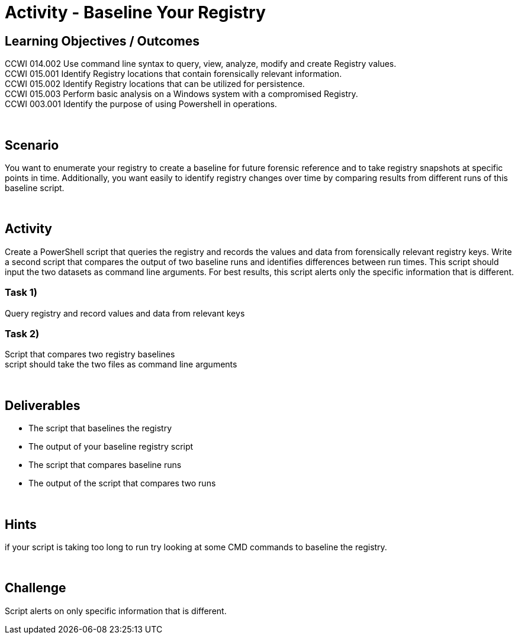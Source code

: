 :doctype: book
:stylesheet: ../../cctc.css

= Activity - Baseline Your Registry
:doctype: book
:source-highlighter: coderay
:listing-caption: Listing
// Uncomment next line to set page size (default is Letter)
//:pdf-page-size: A4

== Learning Objectives / Outcomes
CCWI 014.002 Use command line syntax to query, view, analyze, modify and create Registry values. +
CCWI 015.001 Identify Registry locations that contain forensically relevant information. +
CCWI 015.002 Identify Registry locations that can be utilized for persistence. +
CCWI 015.003 Perform basic analysis on a Windows system with a compromised Registry. +
CCWI 003.001 Identify the purpose of using Powershell in operations. +

{empty} +

== Scenario

You want to enumerate your registry to create a baseline for future forensic reference and to take registry snapshots at specific points in time. Additionally, you want easily to identify registry changes over time by comparing results from different runs of this baseline script.

{empty} +

== Activity

Create a PowerShell script that queries the registry and records the values and data from forensically relevant registry keys. Write a second script that compares the output of two baseline runs and identifies differences between run times. This script should input the two datasets as command line arguments. For best results, this script alerts only the specific information that is different.

=== Task 1)

Query registry and record values and data from relevant keys

=== Task 2)

Script that compares two registry baselines +
script should take the two files as command line arguments

{empty} +

== Deliverables

* The script that baselines the registry
* The output of your baseline registry script
* The script that compares baseline runs
* The output of the script that compares two runs

{empty} +

== Hints

if your script is taking too long to run try looking at some CMD commands to baseline the registry.

{empty} +

== Challenge

Script alerts on only specific information that is different.
